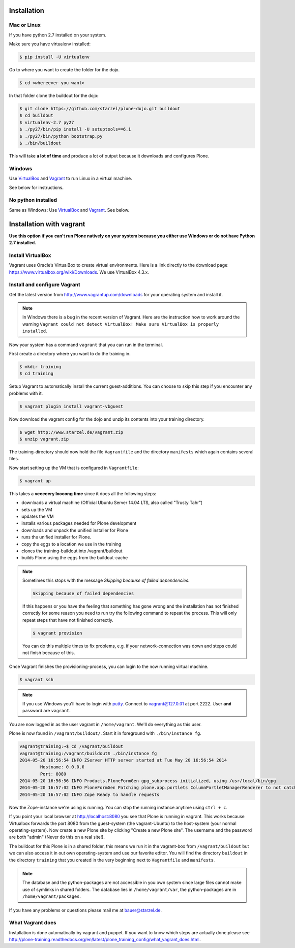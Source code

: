 Installation
============

Mac or Linux
------------

If you have python 2.7 installed on your system.

Make sure you have virtualenv installed:

..  code-block:: bash

    $ pip install -U virtualenv

Go to where you want to create the folder for the dojo.

..  code-block:: bash

    $ cd <whereever you want>

In that folder clone the buildout for the dojo:

..  code-block:: bash

    $ git clone https://github.com/starzel/plone-dojo.git buildout
    $ cd buildout
    $ virtualenv-2.7 py27
    $ ./py27/bin/pip install -U setuptools==6.1
    $ ./py27/bin/python bootstrap.py
    $ ./bin/buildout

This will take **a lot of time** and produce a lot of output because it downloads and configures Plone.


Windows
-------

Use `VirtualBox <https://www.virtualbox.org>`_ and `Vagrant <http://www.vagrantup.com>`_ to run Linux in a virtual machine.

See below for instructions.


No python installed
-------------------

Same as Windows: Use `VirtualBox <https://www.virtualbox.org>`_ and `Vagrant <http://www.vagrantup.com>`_. See below.



Installation with vagrant
=========================

**Use this option if you can't run Plone natively on your system because you either use Windows or do not have Python 2.7 installed.**

Install VirtualBox
------------------

Vagrant uses Oracle’s VirtualBox to create virtual environments. Here is a link directly to the download page: https://www.virtualbox.org/wiki/Downloads. We use VirtualBox  4.3.x.


Install and configure Vagrant
-----------------------------

Get the latest version from http://www.vagrantup.com/downloads for your operating system and install it.

.. note::

    In Windows there is a bug in the recent version of Vagrant. Here are the instruction how to work around the warning ``Vagrant could not detect VirtualBox! Make sure VirtualBox is properly installed``.

Now your system has a command ``vagrant`` that you can run in the terminal.

First create a directory where you want to do the training in.

.. code-block:: bash

    $ mkdir training
    $ cd training

Setup Vagrant to automatically install the current guest-additions. You can choose to skip this step if you encounter any problems with it.

.. code-block:: bash

    $ vagrant plugin install vagrant-vbguest

Now download the vagrant config for the dojo and unzip its contents into your training directory.

.. code-block:: bash

    $ wget http://www.starzel.de/vagrant.zip
    $ unzip vagrant.zip

The training-directory should now hold the file ``Vagrantfile`` and the directory ``manifests`` which again contains several files.

Now start setting up the VM that is configured in ``Vagrantfile``:

.. code-block:: bash

    $ vagrant up

This takes a **veeeeery loooong time** since it does all the following steps:

* downloads a virtual machine (Official Ubuntu Server 14.04 LTS, also called "Trusty Tahr")
* sets up the VM
* updates the VM
* installs various packages needed for Plone development
* downloads and unpack the unified installer for Plone
* runs the unified installer for Plone.
* copy the eggs to a location we use in the training
* clones the training-buildout into /vagrant/buildout
* builds Plone using the eggs from the buildout-cache

.. note::

    Sometimes this stops with the message *Skipping because of failed dependencies*.

    .. code-block:: bash

        Skipping because of failed dependencies

    If this happens or you have the feeling that something has gone wrong and the installation has not finished correctly for some reason you need to run try the following command to repeat the process. This will only repeat steps that have not finished correctly.

    .. code-block:: bash

        $ vagrant provision

    You can do this multiple times to fix problems, e.g. if your network-connection was down and steps could not finish because of this.

Once Vagrant finishes the provisioning-process, you can login to the now running virtual machine.

.. code-block:: bash

    $ vagrant ssh

.. note::

    If you use Windows you'll have to login with `putty <http://www.chiark.greenend.org.uk/~sgtatham/putty/download.html>`_. Connect to vagrant@127.0.01 at port 2222. User **and** password are ``vagrant``.

You are now logged in as the user vagrant in ``/home/vagrant``. We'll do everything as this user.

Plone is now found in ``/vagrant/buildout/``. Start it in foreground with ``./bin/instance fg``.

.. code-block:: bash

    vagrant@training:~$ cd /vagrant/buildout
    vagrant@training:/vagrant/buildout$ ./bin/instance fg
    2014-05-20 16:56:54 INFO ZServer HTTP server started at Tue May 20 16:56:54 2014
            Hostname: 0.0.0.0
            Port: 8080
    2014-05-20 16:56:56 INFO Products.PloneFormGen gpg_subprocess initialized, using /usr/local/bin/gpg
    2014-05-20 16:57:02 INFO PloneFormGen Patching plone.app.portlets ColumnPortletManagerRenderer to not catch Retry exceptions
    2014-05-20 16:57:02 INFO Zope Ready to handle requests

Now the Zope-instance we're using is running. You can stop the running instance anytime using ``ctrl + c``.

If you point your local browser at http://localhost:8080 you see that Plone is running in vagrant. This works because Virtualbox forwards the port 8080 from the guest-system (the vagrant-Ubuntu) to the host-system (your normal operating-system). Now create a new Plone site by clicking "Create a new Plone site". The username and the password are both "admin" (Never do this on a real site!).

The buildout for this Plone is in a shared folder, this means we run it in the vagrant-box from ``/vagrant/buildout`` but we can also access it in out own operating-system and use our favorite editor. You will find the directory ``buildout`` in the directory ``training`` that you created in the very beginning next to ``Vagrantfile`` and ``manifests``.

.. note::

    The database and the python-packages are not accessible in you own system since large files cannot make use of symlinks in shared folders. The database lies in ``/home/vagrant/var``, the python-packages are in ``/home/vagrant/packages``.

If you have any problems or questions please mail me at bauer@starzel.de.


What Vagrant does
-----------------

Installation is done automatically by vagrant and puppet. If you want to know which steps are actually done please see http://plone-training.readthedocs.org/en/latest/plone_training_config/what_vagrant_does.html.

